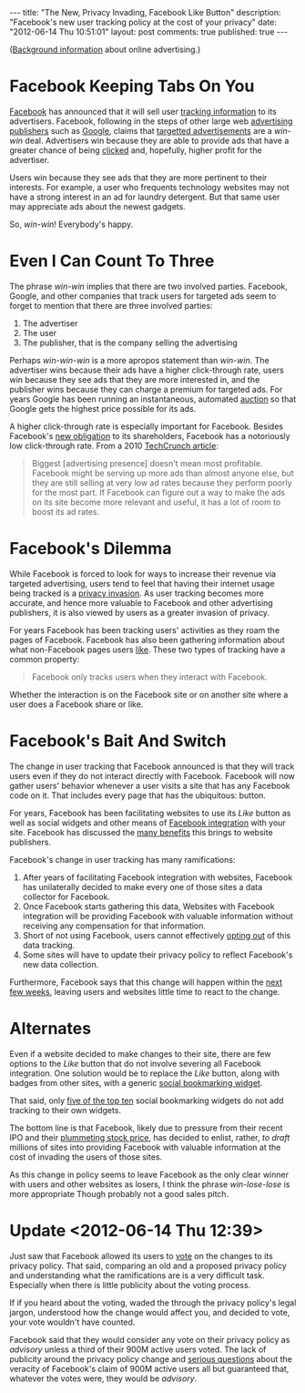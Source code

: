 #+BEGIN_HTML
---

title:             "The New, Privacy Invading, Facebook Like Button"
description:       "Facebook's new user tracking policy at the cost of your privacy"
date:              "2012-06-14 Thu 10:51:01"
layout:            post
comments:          true
published:         true
---
#+END_HTML


([[http://bit.ly/NADZTP][Background information]] about online advertising.)

* Facebook Keeping Tabs On You
[[http://on.fb.me/L787EG][Facebook]] has announced that it will sell user [[http://on.mash.to/L789wg][tracking information]] to its
advertisers. Facebook, following in the steps of other large web [[http://bit.ly/NAEA84][advertising publishers]] such as [[http://bit.ly/Kk80BT][Google]], claims that [[http://bit.ly/NAyR1R][targetted advertisements]] are a /win-win/ deal.
Advertisers win because they are able to provide ads that have a greater chance of
being [[http://bit.ly/L78I9p][clicked]] and, hopefully, higher profit for the advertiser.

Users win because they see ads that they are more pertinent to their interests. For
example, a user who frequents technology websites may not have a strong interest in
an ad for laundry detergent. But that same user may appreciate ads about the newest
gadgets.

So, /win-win/! Everybody's happy.

* Even I Can Count To Three

The phrase /win-win/ implies that there are two involved parties. Facebook, Google, and other companies that track users for targeted ads seem to forget to mention that there are three involved parties:

  1. The advertiser
  1. The user
  1. The publisher, that is the company selling the advertising

Perhaps /win-win-win/ is a more apropos statement than /win-win/.  The advertiser wins because their ads have a higher click-through rate, users win because they see ads that they are more interested in, and the publisher wins because they can charge a premium for targeted ads. For years Google has been running an instantaneous, automated [[http://bit.ly/NAzmZX][auction]] so that Google gets the highest price possible for its ads.

A higher click-through rate is especially important for Facebook. Besides Facebook's [[http://engt.co/NAAf4x][new obligation]] to its shareholders, Facebook has a notoriously low click-through rate. From a 2010 [[http://tcrn.ch/NAzZ5N][TechCrunch article]]:
#+BEGIN_QUOTE
Biggest [advertising presence] doesn't mean most profitable. Facebook might be serving up more ads than almost anyone else, but they are still selling at very low ad rates because they perform poorly for the most part. If Facebook can figure out a way to make the ads on its site become more relevant and useful, it has a lot of room to boost its ad rates.
#+END_QUOTE
#+HTML: <!-- more -->

* Facebook's Dilemma
While Facebook is forced to look for ways to increase their revenue via targeted
advertising, users tend to feel that having their internet usage being tracked is a
[[http://bit.ly/NAFtxi][privacy invasion]]. As user tracking becomes more accurate, and hence more valuable to
Facebook and other advertising publishers, it is also viewed by users as a greater
invasion of privacy.

For years Facebook has been tracking users' activities as they roam the pages of Facebook. Facebook has also been gathering information about what non-Facebook pages users [[http://bit.ly/KIZZ8L][like]]. These two types of tracking have a common property:
#+BEGIN_QUOTE
Facebook only tracks users when they interact with Facebook.
#+END_QUOTE

Whether the interaction is on the Facebook site or on another site where a user does a Facebook share or like.

* Facebook's Bait And Switch

The change in user tracking that Facebook announced is that they will track users even if they do not interact directly with Facebook. Facebook will now gather users' behavior whenever a user visits a site that has any Facebook code on it. That includes every page that has the ubiquitous:
[[http://upload.wikimedia.org/wikipedia/commons/1/13/Facebook_like_thumb.png]] 
button.

For years, Facebook has been facilitating websites to use its /Like/ button as well as social widgets and other means of [[http://bit.ly/KJ4alc][Facebook integration]] with your site. Facebook has discussed the [[http://bit.ly/KJ4Zdz][many benefits]] this brings to website publishers.

Facebook's change in user tracking has many ramifications:

  1. After years of facilitating Facebook integration with websites, Facebook has
     unilaterally decided to make every one of those sites a data collector for
     Facebook. 
  1. Once Facebook starts gathering this data, Websites with Facebook integration will be providing Facebook with valuable information without receiving any compensation for that information.
  1. Short of not using Facebook, users cannot effectively [[http://bit.ly/KJ7Inj][opting out]] of this data tracking.
  1. Some sites will have to update their privacy policy to reflect Facebook's new data collection.

Furthermore, Facebook says that this change will happen within the [[http://bloom.bg/KJ6CI8][next few weeks]], leaving users and websites little time to react to the change. 

* Alternates
Even if a website decided to make changes to their site, there are few options to the /Like/ button that do not involve severing all Facebook integration. One solution would be to replace the /Like/ button, along with badges from other sites, with a generic [[http://bit.ly/KJ91ma][social bookmarking widget]].

That said, only [[http://brightpinkstudio.com/pinkink/resources/social-bookmarking-widgets/3/][five of the top ten]] social bookmarking widgets do not add tracking to their own widgets.

The bottom line is that Facebook, likely due to pressure from their recent IPO and their [[http://bit.ly/KJ9Ds6][plummeting stock price]], has decided to enlist, rather, /to draft/ millions of sites into providing Facebook with valuable information at the cost of invading the users of those sites.

As this change in policy seems to leave Facebook as the only clear winner with users and other websites as losers, I think the phrase /win-lose-lose/ is more appropriate Though probably not a good sales pitch.

* Update <2012-06-14 Thu 12:39>
Just saw that Facebook allowed its users to [[http://huff.to/JSfscI][vote]] on the changes to its privacy policy. That said, comparing an old and a proposed privacy policy and understanding what the ramifications are is a very difficult task. Especially when there is little publicity about the voting process.

If if you heard about the voting, waded the through the privacy policy's legal jargon, understood how the change would affect you, and decided to vote, your vote wouldn't have counted.

Facebook said that they would consider any vote on their privacy policy as /advisory/ unless a third of their 900M active users voted. The lack of publicity around the privacy policy change and  [[http://onforb.es/KYar2D][serious questions]] about the veracity of Facebook's claim of 900M active users all but guaranteed that, whatever the votes were, they would be /advisory/.
